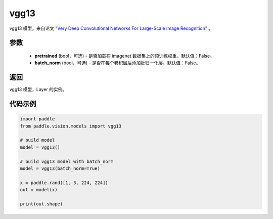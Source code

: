 .. _cn_api_paddle_vision_models_vgg13:

vgg13
-------------------------------

.. py:function:: paddle.vision.models.vgg13(pretrained=False, batch_norm=False, **kwargs)


vgg13 模型，来自论文 `"Very Deep Convolutional Networks For Large-Scale Image Recognition" <https://arxiv.org/pdf/1409.1556.pdf>`_ 。

参数
:::::::::
  - **pretrained** (bool，可选) - 是否加载在 imagenet 数据集上的预训练权重。默认值：False。
  - **batch_norm** (bool，可选) - 是否在每个卷积层后添加批归一化层。默认值：False。

返回
:::::::::
vgg13 模型，Layer 的实例。

代码示例
:::::::::

.. code-block:: python

    import paddle
    from paddle.vision.models import vgg13

    # build model
    model = vgg13()

    # build vgg13 model with batch_norm
    model = vgg13(batch_norm=True)

    x = paddle.rand([1, 3, 224, 224])
    out = model(x)

    print(out.shape)

